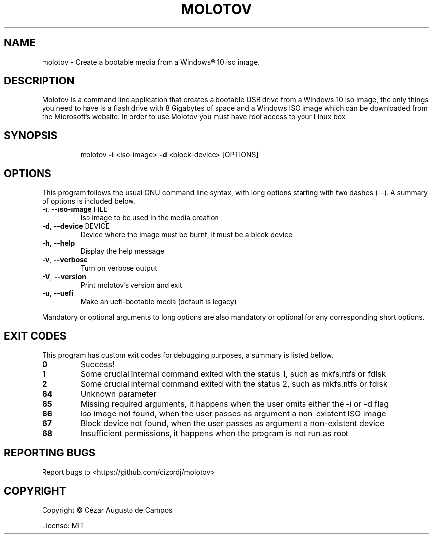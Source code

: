 .\"                                      Hey, EMACS: -*- nroff -*-
.\" (C) Copyright 2020 Cézar Augusto de Campos <cezargaiteiro@protonmail.com>,
.TH MOLOTOV "1" "December 2020" "Molotov 1.0" "User Commands"
.\" Please adjust this date whenever revising the manpage.

.SH NAME
molotov \- Create a bootable media from a Windows® 10 iso image.
.SH DESCRIPTION
Molotov is a command line application that creates a bootable USB drive
from a Windows 10 iso image, the only things you need to have is a flash drive with
8 Gigabytes of space and a Windows ISO image which can be downloaded from the
Microsoft's website. In order to use Molotov you must have root access to your Linux box.
.SH SYNOPSIS
.IP
molotov \fB\-i\fR <iso\-image> \fB\-d\fR <block-device> [OPTIONS]
.SH OPTIONS
This program follows the usual GNU command line syntax, with long
options starting with two dashes (--). A summary of options is included below.
.TP
\fB\-i\fR, \fB\-\-iso\-image\fR FILE
Iso image to be used in the media creation
.TP
\fB\-d\fR, \fB\-\-device\fR DEVICE
Device where the image must be burnt, it must be a block device
.TP
\fB\-h\fR, \fB\-\-help\fR
Display the help message
.TP
\fB\-v\fR, \fB\-\-verbose\fR
Turn on verbose output
.TP
\fB\-V\fR, \fB\-\-version\fR
Print molotov's version and exit
.TP
\fB\-u\fR, \fB\-\-uefi\fR
Make an uefi\-bootable media
(default is legacy)
.PP
Mandatory or optional arguments to long options are also mandatory
or optional for any corresponding short options.
.SH "EXIT CODES"
This program has custom exit codes for debugging purposes, a summary is listed bellow.
.TP
\fB0\fR
Success!
.TP
\fB1\fR
Some crucial internal command exited with the status 1, such as mkfs.ntfs or fdisk
.TP
\fB2\fR
Some crucial internal command exited with the status 2, such as mkfs.ntfs or fdisk
.TP
\fB64\fR
Unknown parameter
.TP
\fB65\fR
Missing required arguments, it happens when the user omits either the -i or -d flag
.TP
\fB66\fR
Iso image not found, when the user passes as argument a non-existent ISO image
.TP
\fB67\fR
Block device not found, when the user passes as argument a non-existent device
.TP
\fB68\fR
Insufficient permissions, it happens when the program is not run as root
.SH "REPORTING BUGS"
Report bugs to <https://github.com/cizordj/molotov>
.SH COPYRIGHT
Copyright \(co Cézar Augusto de Campos

License: MIT
